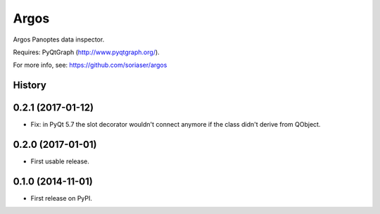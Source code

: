 ===============================
Argos
===============================


Argos Panoptes data inspector.

Requires: PyQtGraph (http://www.pyqtgraph.org/).

For more info, see: https://github.com/soriaser/argos




History
-------


0.2.1 (2017-01-12)
---------------------

* Fix: in PyQt 5.7 the slot decorator wouldn't connect anymore if the class didn't derive
  from QObject.



0.2.0 (2017-01-01)
---------------------

* First usable release.


0.1.0 (2014-11-01)
---------------------

* First release on PyPI.


